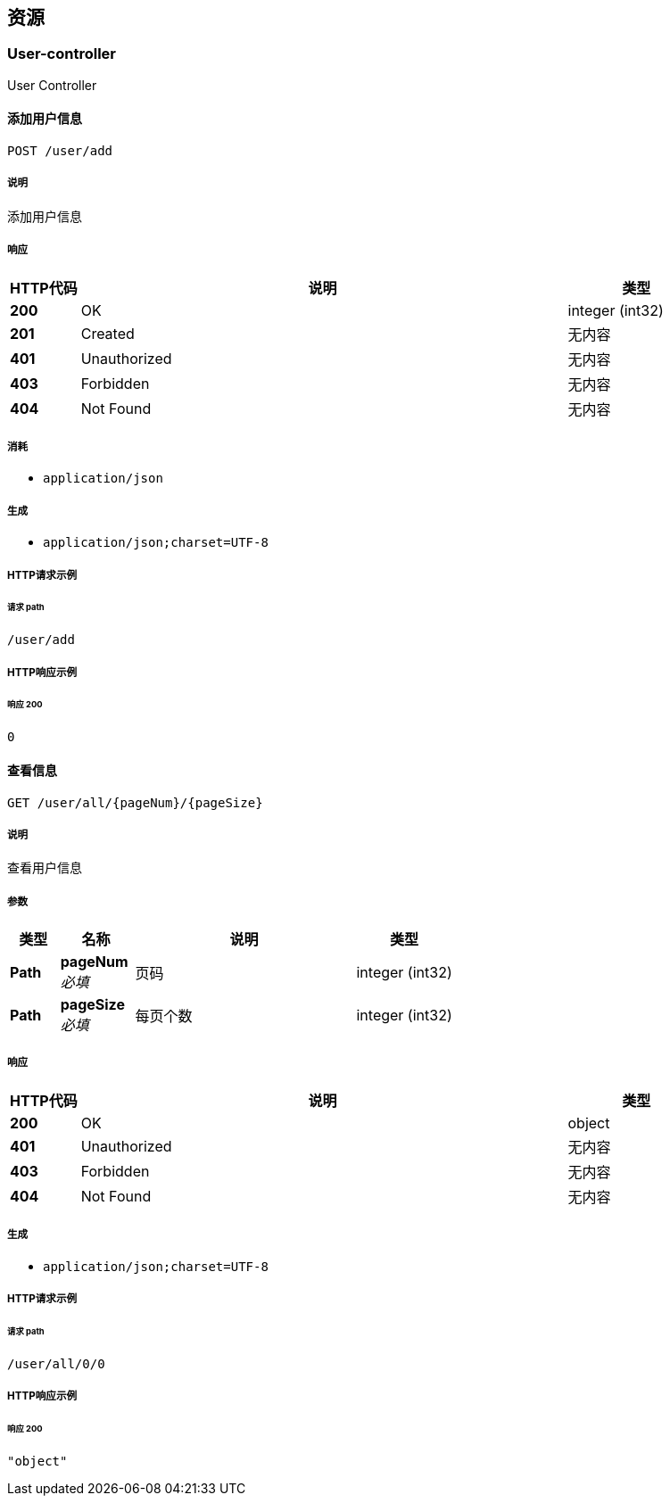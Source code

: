 
[[_paths]]
== 资源

[[_user-controller_resource]]
=== User-controller
User Controller


[[_adduserusingpost]]
==== 添加用户信息
....
POST /user/add
....


===== 说明
添加用户信息


===== 响应

[options="header", cols=".^2a,.^14a,.^4a"]
|===
|HTTP代码|说明|类型
|**200**|OK|integer (int32)
|**201**|Created|无内容
|**401**|Unauthorized|无内容
|**403**|Forbidden|无内容
|**404**|Not Found|无内容
|===


===== 消耗

* `application/json`


===== 生成

* `application/json;charset=UTF-8`


===== HTTP请求示例

====== 请求 path
----
/user/add
----


===== HTTP响应示例

====== 响应 200
[source,json]
----
0
----


[[_findalluserusingget]]
==== 查看信息
....
GET /user/all/{pageNum}/{pageSize}
....


===== 说明
查看用户信息


===== 参数

[options="header", cols=".^2a,.^3a,.^9a,.^4a"]
|===
|类型|名称|说明|类型
|**Path**|**pageNum** +
__必填__|页码|integer (int32)
|**Path**|**pageSize** +
__必填__|每页个数|integer (int32)
|===


===== 响应

[options="header", cols=".^2a,.^14a,.^4a"]
|===
|HTTP代码|说明|类型
|**200**|OK|object
|**401**|Unauthorized|无内容
|**403**|Forbidden|无内容
|**404**|Not Found|无内容
|===


===== 生成

* `application/json;charset=UTF-8`


===== HTTP请求示例

====== 请求 path
----
/user/all/0/0
----


===== HTTP响应示例

====== 响应 200
[source,json]
----
"object"
----



